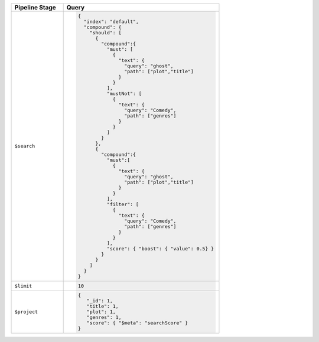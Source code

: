 .. list-table::
   :header-rows: 1
   :widths: 25 75

   * - Pipeline Stage
     - Query

   * - ``$search``
     - .. code-block:: javascript

          {
            "index": "default",
            "compound": {
              "should": [ 
                {
                  "compound":{
                    "must": [ 
                      {
                        "text": {
                          "query": "ghost",
                          "path": ["plot","title"]
                        }
                      } 
                    ],
                    "mustNot": [ 
                      {
                        "text": {
                          "query": "Comedy",
                          "path": ["genres"]
                        }
                      } 
                    ]
                  }
                },
                {
                  "compound":{
                    "must":[ 
                      {
                        "text": {
                          "query": "ghost",
                          "path": ["plot","title"]
                        }
                      } 
                    ],
                    "filter": [ 
                      {
                        "text": {
                          "query": "Comedy",
                          "path": ["genres"]
                        }
                      } 
                    ],
                    "score": { "boost": { "value": 0.5} }
                  }
                } 
              ]
            }
          }

   * - ``$limit``
     - .. code-block:: javascript

          10

   * - ``$project``
     - .. code-block:: javascript

          {
             "_id": 1,
             "title": 1,
             "plot": 1,
             "genres": 1,
             "score": { "$meta": "searchScore" }
          }